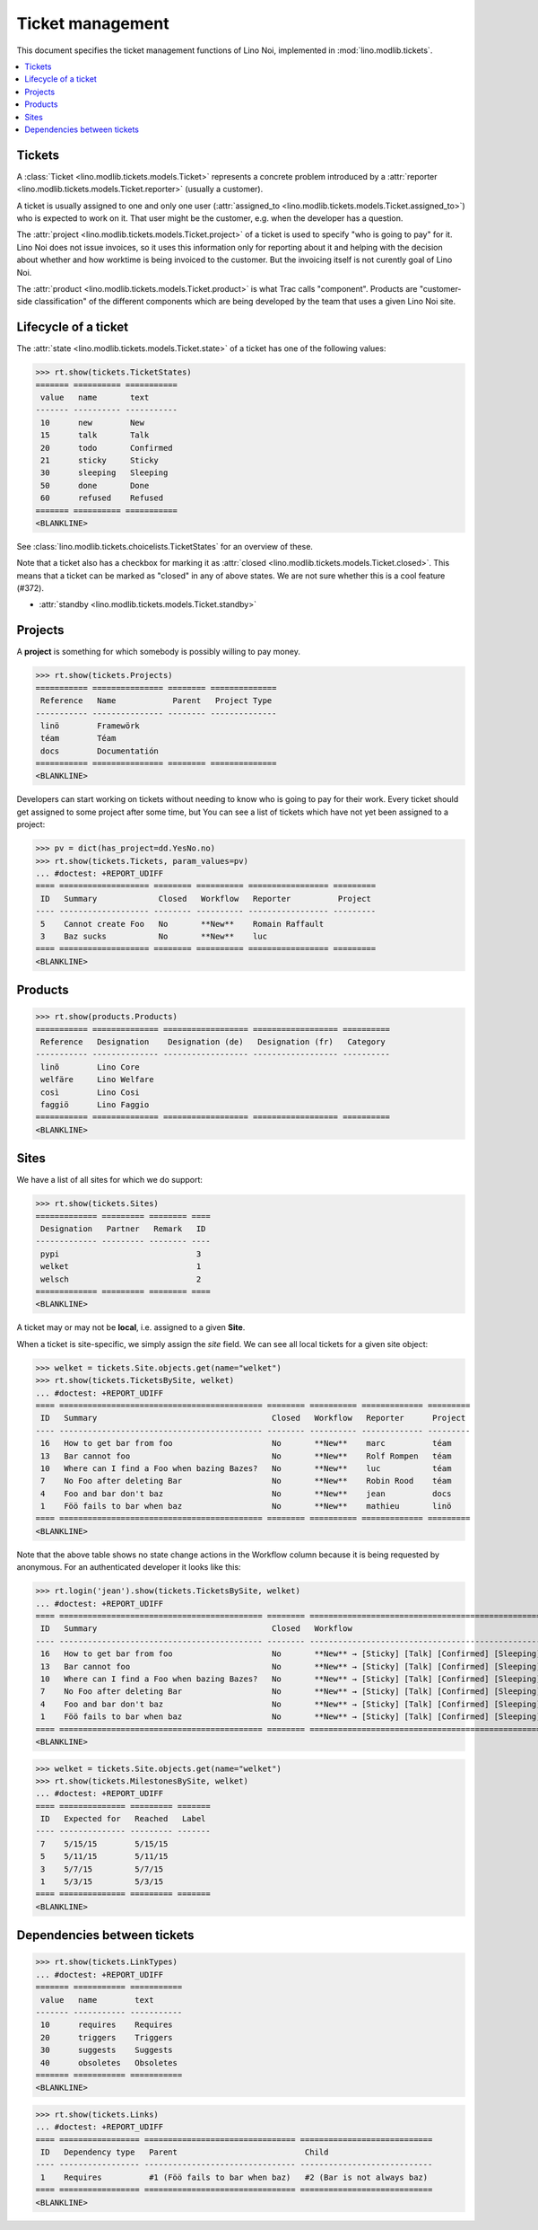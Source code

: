 .. _noi.specs.tickets:

=================
Ticket management
=================


.. How to test only this document:

    $ python setup.py test -s tests.SpecsTests.test_tickets
    
    doctest init:

    >>> import os
    >>> os.environ['DJANGO_SETTINGS_MODULE'] = 'lino_noi.projects.team.settings.demo'
    >>> from __future__ import print_function 
    >>> from __future__ import unicode_literals
    >>> from lino.api.doctest import *


This document specifies the ticket management functions of Lino Noi,
implemented in :mod:`lino.modlib.tickets`.


.. contents::
  :local:


Tickets
=======

A :class:`Ticket <lino.modlib.tickets.models.Ticket>` represents a
concrete problem introduced by a 
:attr:`reporter <lino.modlib.tickets.models.Ticket.reporter>` 
(usually a customer).

A ticket is usually assigned to one and only one user
(:attr:`assigned_to <lino.modlib.tickets.models.Ticket.assigned_to>`)
who is expected to work on it. That user might be the customer,
e.g. when the developer has a question.

The :attr:`project <lino.modlib.tickets.models.Ticket.project>` of a
ticket is used to specify "who is going to pay" for it. Lino Noi does
not issue invoices, so it uses this information only for reporting
about it and helping with the decision about whether and how worktime
is being invoiced to the customer.  But the invoicing itself is not
curently goal of Lino Noi.

The :attr:`product <lino.modlib.tickets.models.Ticket.product>` is
what Trac calls "component". Products are "customer-side
classification" of the different components which are being developed
by the team that uses a given Lino Noi site.

Lifecycle of a ticket
=====================

The :attr:`state <lino.modlib.tickets.models.Ticket.state>` of a
ticket has one of the following values:

>>> rt.show(tickets.TicketStates)
======= ========== ===========
 value   name       text
------- ---------- -----------
 10      new        New
 15      talk       Talk
 20      todo       Confirmed
 21      sticky     Sticky
 30      sleeping   Sleeping
 50      done       Done
 60      refused    Refused
======= ========== ===========
<BLANKLINE>

See :class:`lino.modlib.tickets.choicelists.TicketStates` for an
overview of these.

Note that a ticket also has a checkbox for marking it as :attr:`closed
<lino.modlib.tickets.models.Ticket.closed>`.  This means that a ticket
can be marked as "closed" in any of above states.  We are not sure
whether this is a cool feature (#372).

- :attr:`standby <lino.modlib.tickets.models.Ticket.standby>` 


Projects
========

A **project** is something for which somebody is possibly willing to
pay money.

>>> rt.show(tickets.Projects)
=========== =============== ======== ==============
 Reference   Name            Parent   Project Type
----------- --------------- -------- --------------
 linö        Framewörk
 téam        Téam
 docs        Documentatión
=========== =============== ======== ==============
<BLANKLINE>

Developers can start working on tickets without needing to know who is
going to pay for their work.  Every ticket should get assigned to some
project after some time, but You can see a list of tickets which have
not yet been assigned to a project:

>>> pv = dict(has_project=dd.YesNo.no)
>>> rt.show(tickets.Tickets, param_values=pv)
... #doctest: +REPORT_UDIFF
==== =================== ======== ========== ================= =========
 ID   Summary             Closed   Workflow   Reporter          Project
---- ------------------- -------- ---------- ----------------- ---------
 5    Cannot create Foo   No       **New**    Romain Raffault
 3    Baz sucks           No       **New**    luc
==== =================== ======== ========== ================= =========
<BLANKLINE>



Products
========

>>> rt.show(products.Products)
=========== ============== ================== ================== ==========
 Reference   Designation    Designation (de)   Designation (fr)   Category
----------- -------------- ------------------ ------------------ ----------
 linõ        Lino Core
 welfäre     Lino Welfare
 così        Lino Cosi
 faggiö      Lino Faggio
=========== ============== ================== ================== ==========
<BLANKLINE>
  

Sites
=====

We have a list of all sites for which we do support:

>>> rt.show(tickets.Sites)
============= ========= ======== ====
 Designation   Partner   Remark   ID
------------- --------- -------- ----
 pypi                             3
 welket                           1
 welsch                           2
============= ========= ======== ====
<BLANKLINE>


A ticket may or may not be **local**, i.e. assigned to a given
**Site**.

When a ticket is site-specific, we simply assign the `site` field. We
can see all local tickets for a given site object:

>>> welket = tickets.Site.objects.get(name="welket")
>>> rt.show(tickets.TicketsBySite, welket)
... #doctest: +REPORT_UDIFF
==== =========================================== ======== ========== ============= =========
 ID   Summary                                     Closed   Workflow   Reporter      Project
---- ------------------------------------------- -------- ---------- ------------- ---------
 16   How to get bar from foo                     No       **New**    marc          téam
 13   Bar cannot foo                              No       **New**    Rolf Rompen   téam
 10   Where can I find a Foo when bazing Bazes?   No       **New**    luc           téam
 7    No Foo after deleting Bar                   No       **New**    Robin Rood    téam
 4    Foo and bar don't baz                       No       **New**    jean          docs
 1    Föö fails to bar when baz                   No       **New**    mathieu       linö
==== =========================================== ======== ========== ============= =========
<BLANKLINE>

Note that the above table shows no state change actions in the
Workflow column because it is being requested by anonymous. For an
authenticated developer it looks like this:

>>> rt.login('jean').show(tickets.TicketsBySite, welket)
... #doctest: +REPORT_UDIFF
==== =========================================== ======== =========================================================================== ============= =========
 ID   Summary                                     Closed   Workflow                                                                    Reporter      Project
---- ------------------------------------------- -------- --------------------------------------------------------------------------- ------------- ---------
 16   How to get bar from foo                     No       **New** → [Sticky] [Talk] [Confirmed] [Sleeping] [Done] [Refused] [↗] [☆]   marc          téam
 13   Bar cannot foo                              No       **New** → [Sticky] [Talk] [Confirmed] [Sleeping] [Done] [Refused] [↗] [☆]   Rolf Rompen   téam
 10   Where can I find a Foo when bazing Bazes?   No       **New** → [Sticky] [Talk] [Confirmed] [Sleeping] [Done] [Refused] [↗] [☆]   luc           téam
 7    No Foo after deleting Bar                   No       **New** → [Sticky] [Talk] [Confirmed] [Sleeping] [Done] [Refused] [↗] [☆]   Robin Rood    téam
 4    Foo and bar don't baz                       No       **New** → [Sticky] [Talk] [Confirmed] [Sleeping] [Done] [Refused] [↗] [☆]   jean          docs
 1    Föö fails to bar when baz                   No       **New** → [Sticky] [Talk] [Confirmed] [Sleeping] [Done] [Refused] [↗] [☆]   mathieu       linö
==== =========================================== ======== =========================================================================== ============= =========
<BLANKLINE>


>>> welket = tickets.Site.objects.get(name="welket")
>>> rt.show(tickets.MilestonesBySite, welket)
... #doctest: +REPORT_UDIFF
==== ============== ========= =======
 ID   Expected for   Reached   Label
---- -------------- --------- -------
 7    5/15/15        5/15/15
 5    5/11/15        5/11/15
 3    5/7/15         5/7/15
 1    5/3/15         5/3/15
==== ============== ========= =======
<BLANKLINE>


Dependencies between tickets
============================

>>> rt.show(tickets.LinkTypes)
... #doctest: +REPORT_UDIFF
======= =========== ===========
 value   name        text
------- ----------- -----------
 10      requires    Requires
 20      triggers    Triggers
 30      suggests    Suggests
 40      obsoletes   Obsoletes
======= =========== ===========
<BLANKLINE>




>>> rt.show(tickets.Links)
... #doctest: +REPORT_UDIFF
==== ================= ================================ ============================
 ID   Dependency type   Parent                           Child
---- ----------------- -------------------------------- ----------------------------
 1    Requires          #1 (Föö fails to bar when baz)   #2 (Bar is not always baz)
==== ================= ================================ ============================
<BLANKLINE>

